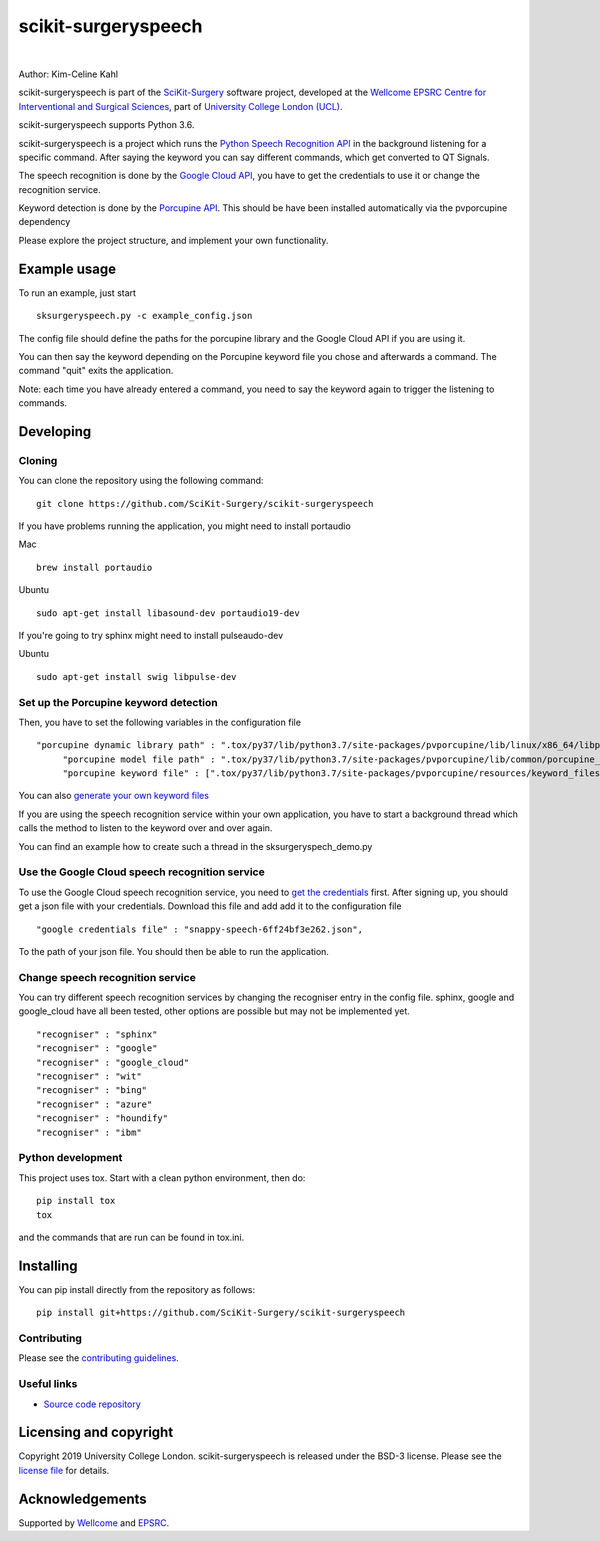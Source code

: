 scikit-surgeryspeech
===============================

.. image:: https://github.com/SciKit-Surgery/scikit-surgeryspeech/raw/master/weiss_logo.png
   :height: 128px
   :width: 128px
   :target: https://github.com/SciKit-Surgery/scikit-surgeryspeech
   :alt: Logo

|

.. image:: https://github.com/SciKit-Surgery/scikit-surgeryspeech/workflows/.github/workflows/ci.yml/badge.svg
   :target: https://github.com/SciKit-Surgery/scikit-surgeryspeech/actions
   :alt: GitHub Actions CI status

.. image:: https://coveralls.io/repos/github/SciKit-Surgery/scikit-surgeryspeech/badge.svg?branch=master&service=github
    :target: https://coveralls.io/github/SciKit-Surgery/scikit-surgeryspeech?branch=master
    :alt: Test coverage

.. image:: https://readthedocs.org/projects/scikit-surgeryspeech/badge/?version=latest
    :target: http://scikit-surgeryspeech.readthedocs.io/en/latest/?badge=latest
    :alt: Documentation Status

.. image:: https://img.shields.io/badge/Contributor%20Covenant-2.1-4baaaa.svg
   :target: CODE_OF_CONDUCT.md

.. image:: https://img.shields.io/twitter/follow/scikit_surgery?style=social
   :target: https://twitter.com/scikit_surgery?ref_src=twsrc%5Etfw
   :alt: Follow scikit_surgery on twitter


Author: Kim-Celine Kahl

scikit-surgeryspeech is part of the `SciKit-Surgery`_ software project, developed at the `Wellcome EPSRC Centre for Interventional and Surgical Sciences`_, part of `University College London (UCL)`_.

scikit-surgeryspeech supports Python 3.6.

scikit-surgeryspeech is a project which runs the `Python Speech Recognition API`_ in the background listening
for a specific command. After saying the keyword you can say different commands, which get
converted to QT Signals.

The speech recognition is done by the `Google Cloud API`_, you have to get the credentials to use it or change the recognition service.

Keyword detection is done by the `Porcupine API`_. This should be have been installed automatically via the pvporcupine dependency

Please explore the project structure, and implement your own functionality.

Example usage
-------------

To run an example, just start

::

    sksurgeryspeech.py -c example_config.json


The config file should define the paths for the porcupine library and the Google Cloud API if you are using it.

You can then say the keyword depending on the Porcupine keyword file you chose and afterwards a command. The command "quit" exits the application.

Note: each time you have already entered a command, you need to say the keyword again to trigger the listening to commands.

Developing
----------

Cloning
^^^^^^^

You can clone the repository using the following command:

::

    git clone https://github.com/SciKit-Surgery/scikit-surgeryspeech

If you have problems running the application, you might need to install portaudio

Mac
::

    brew install portaudio

Ubuntu
::

    sudo apt-get install libasound-dev portaudio19-dev

If you're going to try sphinx might need to install pulseaudo-dev

Ubuntu
::

    sudo apt-get install swig libpulse-dev


Set up the Porcupine keyword detection
^^^^^^^^^^^^^^^^^^^^^^^^^^^^^^^^^^^^^^

Then, you have to set the following variables in the configuration file

::
    
   "porcupine dynamic library path" : ".tox/py37/lib/python3.7/site-packages/pvporcupine/lib/linux/x86_64/libpv_porcupine.so",
	"porcupine model file path" : ".tox/py37/lib/python3.7/site-packages/pvporcupine/lib/common/porcupine_params.pv",
	"porcupine keyword file" : [".tox/py37/lib/python3.7/site-packages/pvporcupine/resources/keyword_files/linux/jarvis_linux.ppn"],
       

You can also `generate your own keyword files`_

If you are using the speech recognition service within your own application, you have to start a background thread which calls the method to listen to the keyword over and over again.

You can find an example how to create such a thread in the sksurgeryspech_demo.py

Use the Google Cloud speech recognition service
^^^^^^^^^^^^^^^^^^^^^^^^^^^^^^^^^^^^^^^^^^^^^^^
.. _`Google Cloud API is set up correctly`:

To use the Google Cloud speech recognition service, you need to `get the credentials`_ first. After signing up, you
should get a json file with your credentials. Download this file and add add it to the configuration file

::

    "google credentials file" : "snappy-speech-6ff24bf3e262.json",

To the path of your json file. You should then be able to run the application.


Change speech recognition service
^^^^^^^^^^^^^^^^^^^^^^^^^^^^^^^^^

You can try different speech recognition services by changing the recogniser entry in the config file. 
sphinx, google and google_cloud have all been tested, other options are possible but may not be implemented yet.

::

    "recogniser" : "sphinx"
    "recogniser" : "google" 
    "recogniser" : "google_cloud"
    "recogniser" : "wit"
    "recogniser" : "bing"
    "recogniser" : "azure"
    "recogniser" : "houndify"
    "recogniser" : "ibm"

Python development
^^^^^^^^^^^^^^^^^^

This project uses tox. Start with a clean python environment, then do:

::

    pip install tox
    tox

and the commands that are run can be found in tox.ini.


Installing
----------

You can pip install directly from the repository as follows:

::

    pip install git+https://github.com/SciKit-Surgery/scikit-surgeryspeech



Contributing
^^^^^^^^^^^^

Please see the `contributing guidelines`_.


Useful links
^^^^^^^^^^^^

* `Source code repository`_


Licensing and copyright
-----------------------

Copyright 2019 University College London.
scikit-surgeryspeech is released under the BSD-3 license. Please see the `license file`_ for details.


Acknowledgements
----------------

Supported by `Wellcome`_ and `EPSRC`_.


.. _`Wellcome EPSRC Centre for Interventional and Surgical Sciences`: http://www.ucl.ac.uk/weiss
.. _`source code repository`: https://github.com/SciKit-Surgery/scikit-surgeryspeech
.. _`SciKit-Surgery`: https://github.com/SciKit-Surgery/
.. _`University College London (UCL)`: http://www.ucl.ac.uk/
.. _`Wellcome`: https://wellcome.ac.uk/
.. _`EPSRC`: https://www.epsrc.ac.uk/
.. _`contributing guidelines`: https://github.com/SciKit-Surgery/scikit-surgeryspeechblob/master/CONTRIBUTING.rst
.. _`license file`: https://github.com/SciKit-Surgery/scikit-surgeryspeechblob/master/LICENSE
.. _`Python Speech Recognition API`: https://pypi.org/project/SpeechRecognition/
.. _`Google Cloud API`: https://cloud.google.com/speech-to-text/
.. _`Porcupine API`: https://github.com/Picovoice/Porcupine
.. _`generate your own keyword files`: https://github.com/Picovoice/Porcupine/tree/master/tools/optimizer
.. _`get the credentials`: https://console.cloud.google.com/freetrial/signup/tos?_ga=2.263649484.-1718611742.1562839990
